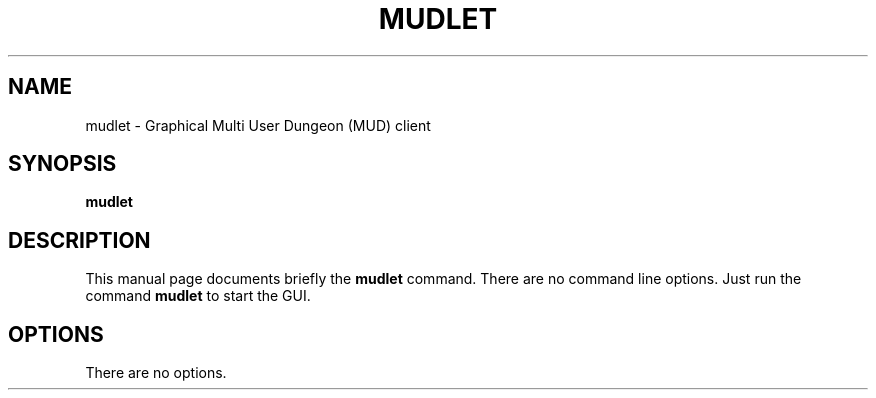 .\" 
.\" man page for mudlet
.\"
.\" Copyright (C) 2011 Craig Small <csmall@debian.org>
.\"
.\" This man page is free software; you can redistribute it and/or modify
.\" it under the terms of the GNU General Public License as published by
.\" the Free Software Foundation; either version 2 of the License, or
.\" (at your option) any later version.
.\"
.pc
.TH MUDLET 1 2011-01-16
.SH NAME
mudlet \- Graphical Multi User Dungeon (MUD) client
.SH SYNOPSIS
.B mudlet
.SH DESCRIPTION
This manual page documents briefly the \fBmudlet\fR command. There are no
command line options. Just run the command  \fBmudlet\fR to start the GUI.
.SH OPTIONS
There are no options.
